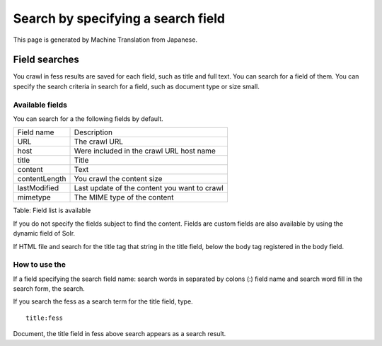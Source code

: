 ===================================
Search by specifying a search field
===================================

This page is generated by Machine Translation from Japanese.

Field searches
==============

You crawl in fess results are saved for each field, such as title and
full text. You can search for a field of them. You can specify the
search criteria in search for a field, such as document type or size
small.

Available fields
----------------

You can search for a the following fields by default.

+-----------------+------------------------------------------------+
| Field name      | Description                                    |
+-----------------+------------------------------------------------+
| URL             | The crawl URL                                  |
+-----------------+------------------------------------------------+
| host            | Were included in the crawl URL host name       |
+-----------------+------------------------------------------------+
| title           | Title                                          |
+-----------------+------------------------------------------------+
| content         | Text                                           |
+-----------------+------------------------------------------------+
| contentLength   | You crawl the content size                     |
+-----------------+------------------------------------------------+
| lastModified    | Last update of the content you want to crawl   |
+-----------------+------------------------------------------------+
| mimetype        | The MIME type of the content                   |
+-----------------+------------------------------------------------+

Table: Field list is available


If you do not specify the fields subject to find the content. Fields are
custom fields are also available by using the dynamic field of Solr.

If HTML file and search for the title tag that string in the title
field, below the body tag registered in the body field.

How to use the
--------------

If a field specifying the search field name: search words in separated
by colons (:) field name and search word fill in the search form, the
search.

If you search the fess as a search term for the title field, type.

::

    title:fess

Document, the title field in fess above search appears as a search
result.
